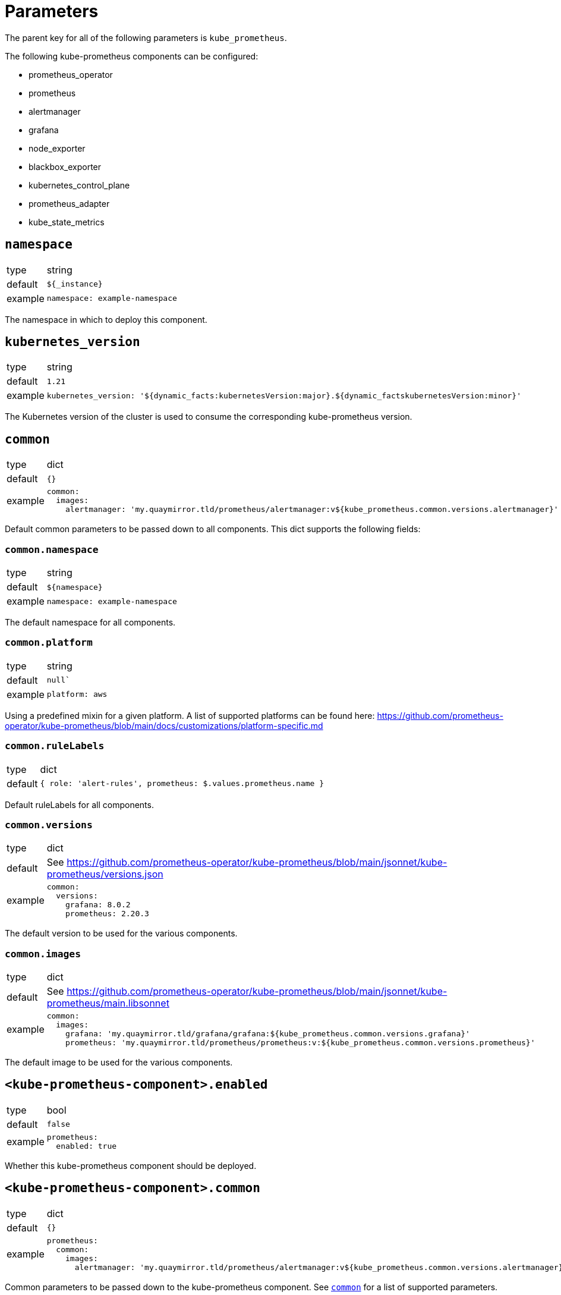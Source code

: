 = Parameters

The parent key for all of the following parameters is `kube_prometheus`.

The following kube-prometheus components can be configured:

* prometheus_operator
* prometheus
* alertmanager
* grafana
* node_exporter
* blackbox_exporter
* kubernetes_control_plane
* prometheus_adapter
* kube_state_metrics


== `namespace`

[horizontal]
type:: string
default:: `${_instance}`
example::
+
[source,yaml]
----
namespace: example-namespace
----

The namespace in which to deploy this component.


== `kubernetes_version`

[horizontal]
type:: string
default:: `1.21`
example::
+
[source,yaml]
----
kubernetes_version: '${dynamic_facts:kubernetesVersion:major}.${dynamic_factskubernetesVersion:minor}'
----

The Kubernetes version of the cluster is used to consume the corresponding kube-prometheus version.

[[common]]
== `common`

[horizontal]
type:: dict
default:: `{}`
example::
+
[source,yaml]
----
common:
  images:
    alertmanager: 'my.quaymirror.tld/prometheus/alertmanager:v${kube_prometheus.common.versions.alertmanager}'
----

Default common parameters to be passed down to all components.
This dict supports the following fields:

=== `common.namespace`

[horizontal]
type:: string
default:: `${namespace}`
example::
+
[source,yaml]
----
namespace: example-namespace
----

The default namespace for all components.

=== `common.platform`

[horizontal]
type:: string
default:: `null``
example::
+
[source,yaml]
----
platform: aws
----

Using a predefined mixin for a given platform. A list of supported platforms can be found here: https://github.com/prometheus-operator/kube-prometheus/blob/main/docs/customizations/platform-specific.md

=== `common.ruleLabels`

[horizontal]
type:: dict
default:: `{
  role: 'alert-rules',
  prometheus: $.values.prometheus.name
}`

Default ruleLabels for all components.

=== `common.versions`

[horizontal]
type:: dict
default:: See https://github.com/prometheus-operator/kube-prometheus/blob/main/jsonnet/kube-prometheus/versions.json
example::
+
[source,yaml]
----
common:
  versions:
    grafana: 8.0.2
    prometheus: 2.20.3
----

The default version to be used for the various components.

=== `common.images`

[horizontal]
type:: dict
default:: See https://github.com/prometheus-operator/kube-prometheus/blob/main/jsonnet/kube-prometheus/main.libsonnet
example::
+
[source,yaml]
----
common:
  images:
    grafana: 'my.quaymirror.tld/grafana/grafana:${kube_prometheus.common.versions.grafana}'
    prometheus: 'my.quaymirror.tld/prometheus/prometheus:v:${kube_prometheus.common.versions.prometheus}'
----

The default image to be used for the various components.

== `<kube-prometheus-component>.enabled`

[horizontal]
type:: bool
default:: `false`
example::
+
[source,yaml]
----
prometheus:
  enabled: true
----

Whether this kube-prometheus component should be deployed.

== `<kube-prometheus-component>.common`

[horizontal]
type:: dict
default:: `{}`
example::
+
[source,yaml]
----
prometheus:
  common:
    images:
      alertmanager: 'my.quaymirror.tld/prometheus/alertmanager:v${kube_prometheus.common.versions.alertmanager}'
----

Common parameters to be passed down to the kube-prometheus component.
See <<common>> for a list of supported parameters.


== `<kube-prometheus-component>.params`

[horizontal]
type:: dict
default:: `{}`
example::
+
[source,yaml]
----
prometheus:
  params:
    prometheus:
      spec:
        retention: '30d'
----

Parameters to be passed down to the kube-prometheus component.

